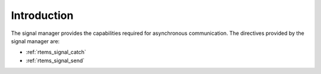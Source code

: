 .. SPDX-License-Identifier: CC-BY-SA-4.0

.. Copyright (C) 1988, 2008 On-Line Applications Research Corporation (OAR)

Introduction
============

The signal manager provides the capabilities required for asynchronous
communication.  The directives provided by the signal manager are:

- :ref:`rtems_signal_catch`

- :ref:`rtems_signal_send`
